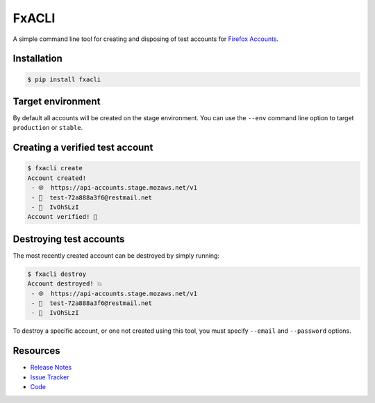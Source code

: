 FxACLI
======

A simple command line tool for creating and disposing of test accounts for
`Firefox Accounts`_.

.. image:: https://img.shields.io/badge/license-MPL%202.0-blue.svg
   :target: https://github.com/davehunt/FxACLI/blob/master/LICENSE
   :alt: License
.. image:: https://img.shields.io/pypi/v/FxAClI.svg
   :target: https://pypi.python.org/pypi/FxAClI/
   :alt: PyPI
.. image:: https://img.shields.io/travis/davehunt/FxACLI.svg
   :target: https://travis-ci.org/davehunt/FxACLI/
   :alt: Travis
.. image:: https://img.shields.io/github/issues-raw/davehunt/FxACLI.svg
   :target: https://github.com/davehunt/FxACLI/issues
   :alt: Issues
.. image:: https://pyup.io/repos/github/davehunt/FxACLI/shield.svg
   :target: https://pyup.io/repos/github/davehunt/FxACLI/
   :alt: Updates
.. image:: https://pyup.io/repos/github/davehunt/FxACLI/python-3-shield.svg
   :target: https://pyup.io/repos/github/davehunt/FxACLI/
   :alt: Python 3

Installation
------------

.. code-block:: bash

  $ pip install fxacli

Target environment
------------------

By default all accounts will be created on the stage environment. You can use
the ``--env`` command line option to target ``production`` or ``stable``.

Creating a verified test account
--------------------------------

.. code-block:: bash

  $ fxacli create
  Account created!
   - 🌐  https://api-accounts.stage.mozaws.net/v1
   - 📧  test-72a888a3f6@restmail.net
   - 🔑  IvOhSLzI
  Account verified! 🎉

Destroying test accounts
------------------------

The most recently created account can be destroyed by simply running:

.. code-block:: bash

  $ fxacli destroy
  Account destroyed! 💥
   - 🌐  https://api-accounts.stage.mozaws.net/v1
   - 📧  test-72a888a3f6@restmail.net
   - 🔑  IvOhSLzI

To destroy a specific account, or one not created using this tool, you must
specify ``--email`` and ``--password`` options.

Resources
---------

- `Release Notes`_
- `Issue Tracker`_
- Code_

.. _Firefox Accounts: https://developer.mozilla.org/en-US/docs/Mozilla/Tech/Firefox_Accounts
.. _Release Notes:  http://github.com/davehunt/FxACLI/blob/master/CHANGES.rst
.. _Issue Tracker: http://github.com/davehunt/FxACLI/issues
.. _Code: http://github.com/davehunt/FxACLI
